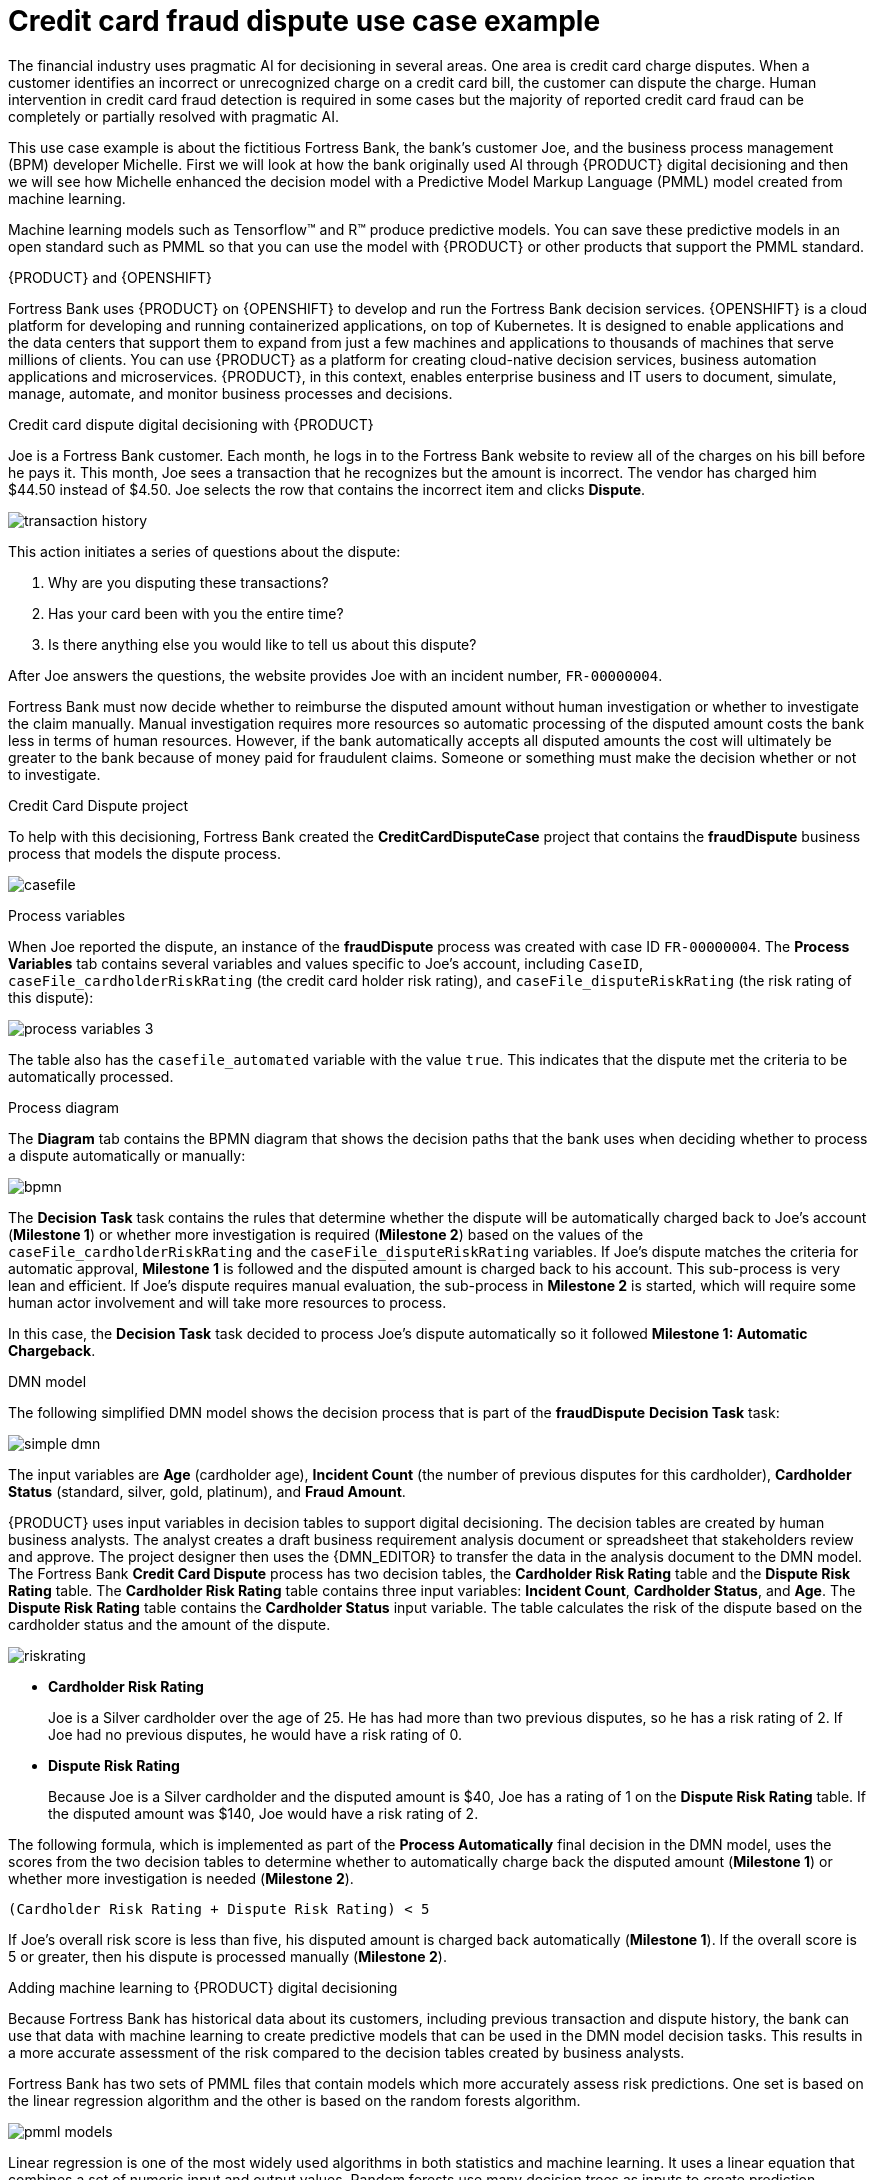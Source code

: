 [id='ai-credit-card-con_{context}']

= Credit card fraud dispute use case example

The financial industry uses pragmatic AI for decisioning in several areas. One area is credit card charge disputes. When a customer identifies an incorrect or unrecognized charge on a credit card bill, the customer can dispute the charge.  Human intervention in credit card fraud detection is required in some cases but the majority of reported credit card fraud can be completely or partially resolved with pragmatic AI.

This use case example is about the fictitious Fortress Bank, the bank's customer Joe, and the business process management (BPM) developer Michelle. First we will look at how the bank originally used AI through {PRODUCT} digital decisioning and then we will see how Michelle enhanced the decision model with a Predictive Model Markup Language (PMML) model created from machine learning.

Machine learning models such as Tensorflow™ and R™ produce predictive models. You can save these predictive models in an open standard such as PMML so that you can use the model with {PRODUCT} or other products that support the PMML standard.

.{PRODUCT} and {OPENSHIFT}
Fortress Bank uses {PRODUCT} on {OPENSHIFT} to develop and run the Fortress Bank decision services. {OPENSHIFT} is a cloud platform for developing and running containerized applications, on top of Kubernetes. It is designed to enable applications and the data centers that support them to expand from just a few machines and applications to thousands of machines that serve millions of clients. You can use {PRODUCT} as a platform for creating cloud-native decision services, business automation applications and microservices. {PRODUCT}, in this context, enables enterprise business and IT users to document, simulate, manage, automate, and monitor business processes and decisions.

.Credit card dispute digital decisioning with {PRODUCT}
Joe is a Fortress Bank customer. Each month, he logs in to the Fortress Bank website to review all of the charges on his bill before he pays it. This month, Joe sees a transaction that he recognizes but the amount is incorrect. The vendor has charged him $44.50 instead of $4.50. Joe selects the row that contains the incorrect item and clicks *Dispute*.

image:pragmatic-ai/transaction-history.png[]

This action initiates a series of questions about the dispute:

. Why are you disputing these transactions?
. Has your card been with you the entire time?
. Is there anything else you would like to tell us about this dispute?

After Joe answers the questions, the website provides Joe with an incident number, `FR-00000004`.

Fortress Bank must now decide whether to reimburse the disputed amount without human investigation or whether to investigate the claim manually. Manual investigation requires more resources so automatic processing of the disputed amount costs the bank less in terms of human resources. However, if the bank automatically accepts all disputed amounts the cost will ultimately be greater to the bank because of money paid for fraudulent claims. Someone or something must make the decision whether or not to investigate.

.Credit Card Dispute project
To help with this decisioning, Fortress Bank created the *CreditCardDisputeCase* project that contains the *fraudDispute* business process that models the dispute process.

image:pragmatic-ai/casefile.png[]

.Process variables
When Joe reported the dispute, an instance of the *fraudDispute* process was created with case ID `FR-00000004`.  The *Process Variables* tab contains several variables and values specific to Joe's account, including `CaseID`, `caseFile_cardholderRiskRating` (the credit card holder risk rating), and `caseFile_disputeRiskRating` (the risk rating of this dispute):

image:pragmatic-ai/process-variables-3.png[]

The table also has the `casefile_automated` variable with the value `true`. This indicates that the dispute met the criteria to be automatically processed.

.Process diagram
The *Diagram* tab contains the BPMN diagram that shows the decision paths that the bank uses when deciding whether to process a dispute automatically or manually:

image:pragmatic-ai/bpmn.png[]

The *Decision Task* task contains the rules that determine whether the dispute will be automatically charged back to Joe's account (*Milestone 1*) or whether more investigation is required (*Milestone 2*) based on the values of the `caseFile_cardholderRiskRating` and the `caseFile_disputeRiskRating` variables. If Joe's dispute matches the criteria for automatic approval, *Milestone 1* is followed and the disputed amount is charged back to his account. This sub-process is very lean and efficient. If Joe's dispute requires manual evaluation, the sub-process in *Milestone 2* is started, which will require some human actor involvement and will take more resources to process.

In this case, the *Decision Task* task decided to process Joe's dispute automatically so it followed *Milestone 1: Automatic Chargeback*.

.DMN model
The following simplified DMN model shows the decision process that is part of the *fraudDispute* *Decision Task* task:


image:pragmatic-ai/simple-dmn.png[]

The input variables are *Age* (cardholder age), *Incident Count* (the number of previous disputes for this cardholder), *Cardholder Status* (standard, silver, gold, platinum), and *Fraud Amount*.

{PRODUCT} uses input variables in decision tables to support digital decisioning. The decision tables are created by human business analysts. The analyst creates a draft business requirement analysis document or spreadsheet that stakeholders review and approve. The project designer then uses the {DMN_EDITOR} to transfer the data in the analysis document to the DMN model. The Fortress Bank *Credit Card Dispute* process has two decision tables, the *Cardholder Risk Rating* table and the *Dispute Risk Rating* table. The *Cardholder Risk Rating* table contains three input variables:  *Incident Count*, *Cardholder Status*, and *Age*. The *Dispute Risk Rating* table contains the *Cardholder Status* input variable. The table calculates the risk of the dispute based on the cardholder status and the amount of the dispute.

image:pragmatic-ai/riskrating.png[]

* *Cardholder Risk Rating*
+
Joe is a Silver cardholder over the age of 25. He has had more than two previous disputes, so he has a risk rating of 2. If Joe had no previous disputes, he would have a risk rating of 0.

* *Dispute Risk Rating*
+
Because Joe is a Silver cardholder and the disputed amount is $40, Joe has a rating of 1 on the *Dispute Risk Rating* table. If the disputed amount was $140, Joe would have a risk rating of 2.

The following formula, which is implemented as part of the *Process Automatically* final decision in the DMN model, uses the scores from the two decision tables to determine whether to automatically charge back the disputed amount (*Milestone 1*) or whether more investigation is needed (*Milestone 2*).
[source]
----
(Cardholder Risk Rating + Dispute Risk Rating) < 5
----
If Joe's overall risk score is less than five, his disputed amount is charged back automatically (*Milestone 1*). If the overall score is 5 or greater, then his dispute is processed manually (*Milestone 2*).

.Adding machine learning to {PRODUCT} digital decisioning
Because Fortress Bank has historical data about its customers, including previous transaction and dispute history, the bank can use that data with machine learning to create predictive models that can be used in the DMN model decision tasks. This results in a more accurate assessment of the risk compared to the decision tables created by business analysts.

Fortress Bank has two sets of PMML files that contain models which more accurately assess risk predictions. One set is based on the linear regression algorithm and the other is based on the random forests algorithm.

image:pragmatic-ai/pmml-models.png[]

Linear regression is one of the most widely used algorithms in both statistics and machine learning. It uses a linear equation that combines a set of numeric input and output values. Random forests use many decision trees as inputs to create prediction models.

.Adding PMML files
Michelle imports the *dispute_risk_linear_regression* PMML file into her project. She adds the *Cardholder Risk Model* business model knowledge node to the DMN model and associates the *dispute_risk_linear_regression* PMML file with the node. {PRODUCT} analyzes the PMML file and adds input parameters to the node. Michelle associates the *Cardholder Risk Model* node with the *Dispute Risk Rating*.

Michelle then adds the *credit_card_holder_risk_linear_regression* PMML model to the projects, creates the *Dispute Risk Model* mode DMN file, creates and associates the *credit_card_holder_risk_linear_regression* PMML file with the node. {PRODUCT} analyzes the PMML file and adds input parameters to the node.

The following image is Michelle's completed DMN model, which replaces analytical decision tables with the predictive models from the PMML files:


image:pragmatic-ai/DMN-PMML-2.png[]

Michelle now returns to the *fraudDispute* BPMN model and updates the model with the PMML files that she added. She then redeploys the project.

.Increased score precision
In this new scenario where Michelle has redeployed the Fortress Bank project with PMML models, we can see what happens when Joe logs in to his Fortress Bank account and reports the same transaction as incorrect. At this point, Michelle navigates to the *Process Instances* window and she sees Joe's new dispute instance.
In the *Process Variables* tab, Michelle reviews the values of *cardHolderRiskRating* and the *disputeRiskRating*. They have changed because the model is now using the PMML files. This provides a much more precise prediction of risk by making use of machine learning models based on historical data. At the same time, the policy of the bank is still enforced by the DMN decision model: the risk predictor is below a specified threshold which allows for this dispute to be processed automatically.

image:pragmatic-ai/process-variables-pmml.png[]

.Monitoring
Finally, Fortress Bank uses Prometheus to gather metrics about credit card disputes and Grafana to visualize those metrics in real time. The upper section of the monitor shows the business metrics key performance indicators (KPIs) and the lower section shows the operational metrics KPIs.

image:pragmatic-ai/grafana.png[]
